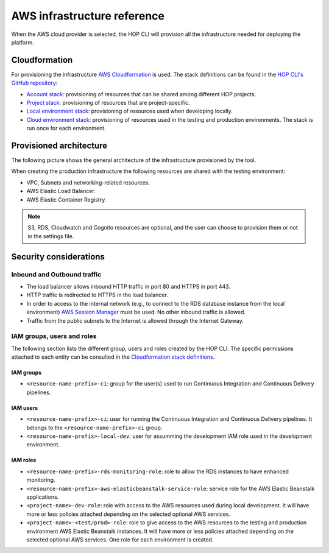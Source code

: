 AWS infrastructure reference
============================

When the AWS cloud provider is selected, the HOP CLI will provision
all the infrastructure needed for deploying the platform.

Cloudformation
--------------

For provisioning the infrastructure `AWS Cloudformation`_ is used. The
stack definitions can be found in the `HOP CLI's GitHub repository`_:

.. _`HOP CLI's GitHub repository`: https://github.com/gethop-dev/hop-cli

* `Account stack`_: provisioning of resources that can be shared
  among different HOP projects.
* `Project stack`_: provisioning of resources that are project-specific.
* `Local environment stack`_: provisioning of resources used when developing locally.
* `Cloud environment stack`_: provisioning of resources used in the
  testing and production environments. The stack is run once for each
  environment.

Provisioned architecture
------------------------

The following picture shows the general architecture of the
infrastructure provisioned by the tool.

.. image:: img/aws-schema.png

When creating the production infrastructure the following resources
are shared with the testing environment:

* VPC, Subnets and networking-related resources.
* AWS Elastic Load Balancer.
* AWS Elastic Container Registry.

.. note::

   S3, RDS, Cloudwatch and Cognito resources are optional, and the
   user can choose to provision them or not in the settings file.

Security considerations
-----------------------

Inbound and Outbound traffic
~~~~~~~~~~~~~~~~~~~~~~~~~~~~

* The load balancer allows inbound HTTP traffic in port 80 and HTTPS
  in port 443.
* HTTP traffic is redirected to HTTPS in the load balancer.
* In order to access to the internal network (e.g., to connect to the
  RDS database instance from the local environment) `AWS Session
  Manager`_ must be used. No other inbound traffic is allowed.
* Traffic from the public subnets to the Internet is allowed through
  the Internet Gateway.

IAM groups, users and roles
~~~~~~~~~~~~~~~~~~~~~~~~~~~

The following section lists the different group, users and roles
created by the HOP CLI. The specific permissions attached to each
entity can be consulted in the `Cloudformation stack definitions`_.

IAM groups
++++++++++

* ``<resource-name-prefix>-ci``: group for the user(s) used to run
  Continuous Integration and Continuous Delivery pipelines.

IAM users
+++++++++

* ``<resource-name-prefix>-ci``: user for running the Continuous
  Integration and Continuous Delivery pipelines. It belongs to the
  ``<resource-name-prefix>-ci`` group.
* ``<resource-name-prefix>-local-dev``: user for assumming the
  development IAM role used in the development environment.

IAM roles
+++++++++

* ``<resource-name-prefix>-rds-monitoring-role``: role to allow the
  RDS instances to have enhanced monitoring.
* ``<resource-name-prefix>-aws-elasticbeanstalk-service-role``:
  service role for the AWS Elastic Beanstalk applications.
* ``<project-name>-dev-role``: role with access to the AWS resources
  used during local development. It will have more or less policies
  attached depending on the selected optional AWS services.
* ``<project-name>-<test/prod>-role``: role to give access to the AWS
  resources to the testing and production environment AWS Elastic
  Beanstalk instances. It will have more or less policies attached
  depending on the selected optional AWS services. One role for each
  environment is created.

.. _AWS Cloudformation: https://docs.aws.amazon.com/AWSCloudFormation/latest/UserGuide/Welcome.html
.. _Cloudformation stack definitions: https://github.com/gethop-dev/hop-cli/tree/main/resources/infrastructure/cloudformation-templates
.. _Account stack: https://github.com/gethop-dev/hop-cli/blob/main/resources/infrastructure/cloudformation-templates/account.yaml
.. _Project stack: https://github.com/gethop-dev/hop-cli/blob/main/resources/infrastructure/cloudformation-templates/project.yaml
.. _Local environment stack: https://github.com/gethop-dev/hop-cli/blob/main/resources/infrastructure/cloudformation-templates/local-environment.yaml
.. _Cloud environment stack: https://github.com/gethop-dev/hop-cli/blob/main/resources/infrastructure/cloudformation-templates/cloud-environment.yaml
.. _AWS Session Manager: https://docs.aws.amazon.com/systems-manager/latest/userguide/session-manager.html
